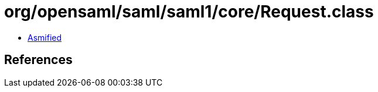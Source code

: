 = org/opensaml/saml/saml1/core/Request.class

 - link:Request-asmified.java[Asmified]

== References


